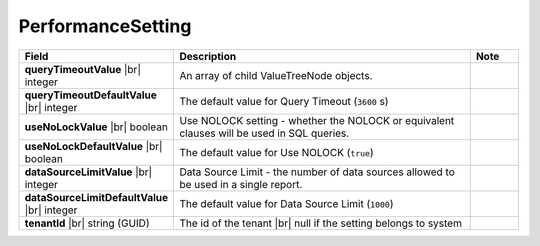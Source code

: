 

===================
PerformanceSetting
===================

.. list-table::
   :header-rows: 1
   :widths: 25 65 10

   *  -  Field
      -  Description
      -  Note
   *  -  **queryTimeoutValue** |br|
         integer
      -  An array of child ValueTreeNode objects.
      -
   *  -  **queryTimeoutDefaultValue** |br|
         integer
      -  The default value for Query Timeout (``3600`` s)
      -
   *  -  **useNoLockValue** |br|
         boolean
      -  Use NOLOCK setting - whether the NOLOCK or equivalent clauses will be used in SQL queries.
      -
   *  -  **useNoLockDefaultValue** |br|
         boolean
      -  The default value for Use NOLOCK (``true``)
      -
   *  -  **dataSourceLimitValue** |br|
         integer
      -  Data Source Limit - the number of data sources allowed to be used in a single report.
      -
   *  -  **dataSourceLimitDefaultValue** |br|
         integer
      -  The default value for Data Source Limit (``1000``)
      -
   *  -  **tenantId** |br|
         string (GUID)
      -  The id of the tenant |br|
         null if the setting belongs to system
      -
